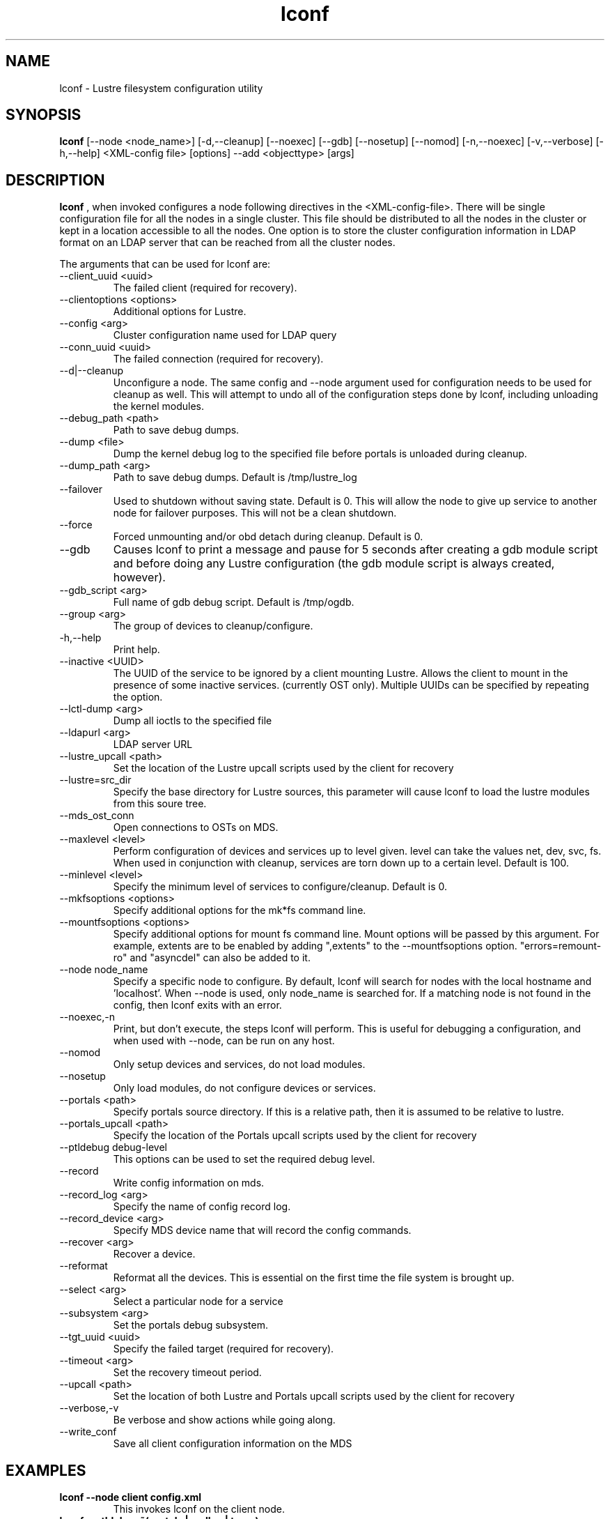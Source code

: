.TH lconf 1 "2004 Sep 16" Lustre "configuration utilities"
.SH NAME
lconf \- Lustre filesystem configuration utility
.SH SYNOPSIS
.br
.B lconf
[--node <node_name>] [-d,--cleanup] [--noexec] [--gdb] [--nosetup] [--nomod] [-n,--noexec] [-v,--verbose] [-h,--help] <XML-config file>
[options] --add <objecttype> [args]
.br
.SH DESCRIPTION
.B lconf
, when invoked configures a node following directives in the <XML-config-file>. There will be single configuration file for all the nodes in a single cluster. This file should be distributed to all the nodes in the cluster or kept in a location accessible to all the nodes. One option is to store the cluster configuration information in LDAP format on an LDAP server that can be reached from all the cluster nodes.
.PP
The arguments that can be used for lconf are:
.PP
.TP
--client_uuid <uuid> 
The failed client (required for recovery).
.TP
--clientoptions <options> 
Additional options for Lustre.
.TP
--config <arg> 
Cluster configuration name used for LDAP query
.TP
--conn_uuid <uuid> 
The failed connection (required for recovery).
.TP
--d|--cleanup 
Unconfigure a node. The same config and --node argument used for configuration needs to be used for cleanup as well. This will attempt to undo all of the configuration steps done by lconf, including unloading the kernel modules.
.TP
--debug_path <path> 
Path to save debug dumps.
.TP
--dump <file> 
Dump the kernel debug log to the specified file before portals is unloaded during cleanup.
.TP
--dump_path <arg> 
Path to save debug dumps. Default is /tmp/lustre_log
.TP
--failover 
Used to shutdown without saving state. Default is 0. This will allow the node to give up service to another node for failover purposes. This will not be a clean shutdown.
.TP
--force 
Forced unmounting and/or obd detach during cleanup. Default is 0. 
.TP
--gdb 
Causes lconf to print a message and pause for 5 seconds after creating a gdb module script and before doing any Lustre configuration (the gdb module script is always created, however).
.TP
--gdb_script <arg> 
Full name of gdb debug script. Default is /tmp/ogdb.
.TP
--group <arg> 
The group of devices to cleanup/configure.
.TP
-h,--help 
Print help.
.TP
--inactive <UUID> 
The UUID of the service to be ignored by a client mounting Lustre. Allows the client to mount in the presence of some inactive services. (currently OST only). Multiple UUIDs can be specified by repeating the option. 
.TP
--lctl-dump <arg> 
Dump all ioctls to the specified file
.TP
--ldapurl <arg> 
LDAP server URL 
.TP
--lustre_upcall <path> 
Set the location of the Lustre upcall scripts used by the client for recovery
.TP
--lustre=src_dir 
Specify the base directory for Lustre sources, this parameter will cause lconf to load the lustre modules from this soure tree.
.TP
--mds_ost_conn 
Open connections to OSTs on MDS.
.TP
--maxlevel <level> 
Perform configuration of devices and services up to level given. level can take the values net, dev, svc, fs. When used in conjunction with cleanup, services are torn down up to a certain level. Default is 100.
.TP
--minlevel <level> 
Specify the minimum level of services to configure/cleanup. Default is 0.
.TP
--mkfsoptions <options> 
Specify additional options for the mk*fs command line.
.TP
--mountfsoptions <options> 
Specify additional options for mount fs command line. Mount options will be passed by this argument. For example, extents are to be enabled by adding ",extents" to the --mountfsoptions option. "errors=remount-ro" and "asyncdel" can also be added to it.
.TP
--node node_name 
Specify a specific node to configure. By default, lconf will search for nodes with the local hostname and 'localhost'. When --node is used, only node_name is searched for. If a matching node is not found in the config, then lconf exits with an error.
.TP
--noexec,-n 
Print, but don't execute, the steps lconf will perform. This is useful for debugging a configuration, and when used with --node, can be run on any host.
.TP
--nomod 
Only setup devices and services, do not load modules.
.TP
--nosetup 
Only load modules, do not configure devices or services.
.TP
--portals <path> 
Specify portals source directory. If this is a relative path, then it is assumed to be relative to lustre.
.TP
--portals_upcall <path> 
Specify the location of the Portals upcall scripts used by the client for recovery
.TP
--ptldebug debug-level 
This options can be used to set the required debug level.
.TP
--record 
Write config information on mds.
.TP
--record_log <arg> 
Specify the name of config record log.
.TP
--record_device <arg> 
Specify MDS device name that will record the config commands.
.TP
--recover <arg> 
Recover a device.
.TP
--reformat 
Reformat all the devices. This is essential on the first time the file system is brought up.
.TP
--select <arg> 
Select a particular node for a service 
.TP
--subsystem <arg> 
Set the portals debug subsystem.
.TP
--tgt_uuid <uuid> 
Specify the failed target (required for recovery).
.TP
--timeout <arg> 
Set the recovery timeout period.
.TP
--upcall <path> 
Set the location of both Lustre and Portals upcall scripts used by the client for recovery
.TP
--verbose,-v 
Be verbose and show actions while going along.
.TP
--write_conf 
Save all client configuration information on the MDS
.SH EXAMPLES
.TP
.B lconf --node client config.xml
This invokes lconf on the client node.
.TP
.B lconf --ptldebug "~(portals | malloc | trace)"
Used to set the required debug levels (all but these).
.TP
.B lconf --ptldebug "ldlm|ha"
Used to turn-on specific debug types.
.TP
.B lconf --inactive OST_ost1_UUID --inactive OST_ost2_UUID config.xml
A subset of failed OSTs can be ignored during Lustre mount on the clients by using this option. Here OST1 and OST2 have failed and need to be ignored.
.SH BUGS
None are known.
